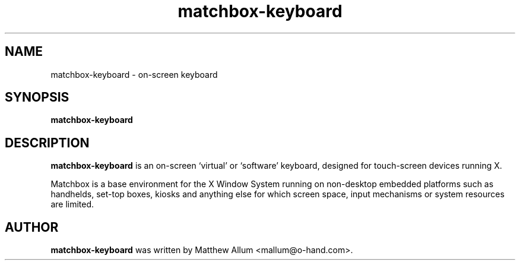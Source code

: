.\" matchbox-keyboard.1
.\" Copyright 2006  Moray Allan
.TH matchbox-keyboard 1 "Apr 15 2006" ""
.SH NAME
matchbox-keyboard \- on-screen keyboard
.SH SYNOPSIS
.B matchbox-keyboard
.\"
.SH DESCRIPTION
.B matchbox-keyboard
is an on-screen `virtual' or `software' keyboard, designed
for touch-screen devices running X.

Matchbox is a base environment for the X Window System running on non-desktop
embedded platforms such as handhelds, set-top boxes, kiosks and anything else
for which screen space, input mechanisms or system resources are limited.
.\"
.SH AUTHOR
.B matchbox-keyboard
was written by Matthew Allum <mallum@o-hand.com>.

